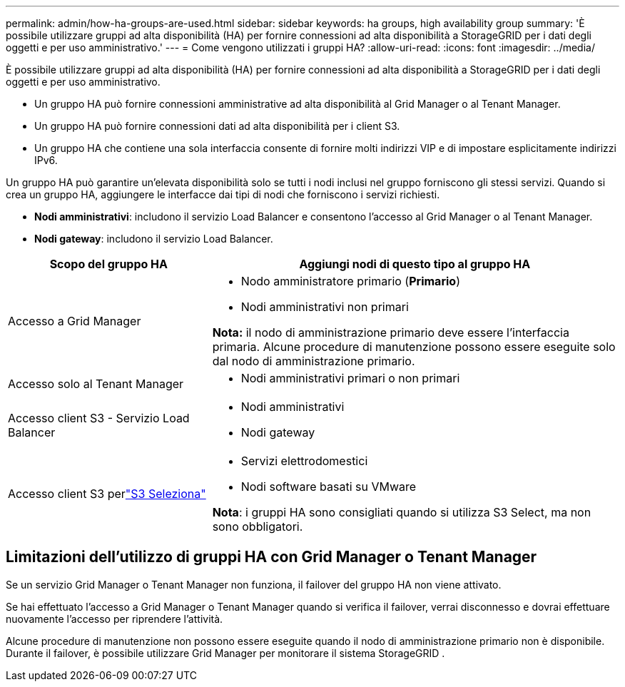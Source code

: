 ---
permalink: admin/how-ha-groups-are-used.html 
sidebar: sidebar 
keywords: ha groups, high availability group 
summary: 'È possibile utilizzare gruppi ad alta disponibilità (HA) per fornire connessioni ad alta disponibilità a StorageGRID per i dati degli oggetti e per uso amministrativo.' 
---
= Come vengono utilizzati i gruppi HA?
:allow-uri-read: 
:icons: font
:imagesdir: ../media/


[role="lead"]
È possibile utilizzare gruppi ad alta disponibilità (HA) per fornire connessioni ad alta disponibilità a StorageGRID per i dati degli oggetti e per uso amministrativo.

* Un gruppo HA può fornire connessioni amministrative ad alta disponibilità al Grid Manager o al Tenant Manager.
* Un gruppo HA può fornire connessioni dati ad alta disponibilità per i client S3.
* Un gruppo HA che contiene una sola interfaccia consente di fornire molti indirizzi VIP e di impostare esplicitamente indirizzi IPv6.


Un gruppo HA può garantire un'elevata disponibilità solo se tutti i nodi inclusi nel gruppo forniscono gli stessi servizi.  Quando si crea un gruppo HA, aggiungere le interfacce dai tipi di nodi che forniscono i servizi richiesti.

* *Nodi amministrativi*: includono il servizio Load Balancer e consentono l'accesso al Grid Manager o al Tenant Manager.
* *Nodi gateway*: includono il servizio Load Balancer.


[cols="1a,2a"]
|===
| Scopo del gruppo HA | Aggiungi nodi di questo tipo al gruppo HA 


 a| 
Accesso a Grid Manager
 a| 
* Nodo amministratore primario (*Primario*)
* Nodi amministrativi non primari


*Nota:* il nodo di amministrazione primario deve essere l'interfaccia primaria.  Alcune procedure di manutenzione possono essere eseguite solo dal nodo di amministrazione primario.



 a| 
Accesso solo al Tenant Manager
 a| 
* Nodi amministrativi primari o non primari




 a| 
Accesso client S3 - Servizio Load Balancer
 a| 
* Nodi amministrativi
* Nodi gateway




 a| 
Accesso client S3 perlink:../admin/manage-s3-select-for-tenant-accounts.html["S3 Seleziona"]
 a| 
* Servizi elettrodomestici
* Nodi software basati su VMware


*Nota*: i gruppi HA sono consigliati quando si utilizza S3 Select, ma non sono obbligatori.

|===


== Limitazioni dell'utilizzo di gruppi HA con Grid Manager o Tenant Manager

Se un servizio Grid Manager o Tenant Manager non funziona, il failover del gruppo HA non viene attivato.

Se hai effettuato l'accesso a Grid Manager o Tenant Manager quando si verifica il failover, verrai disconnesso e dovrai effettuare nuovamente l'accesso per riprendere l'attività.

Alcune procedure di manutenzione non possono essere eseguite quando il nodo di amministrazione primario non è disponibile.  Durante il failover, è possibile utilizzare Grid Manager per monitorare il sistema StorageGRID .
